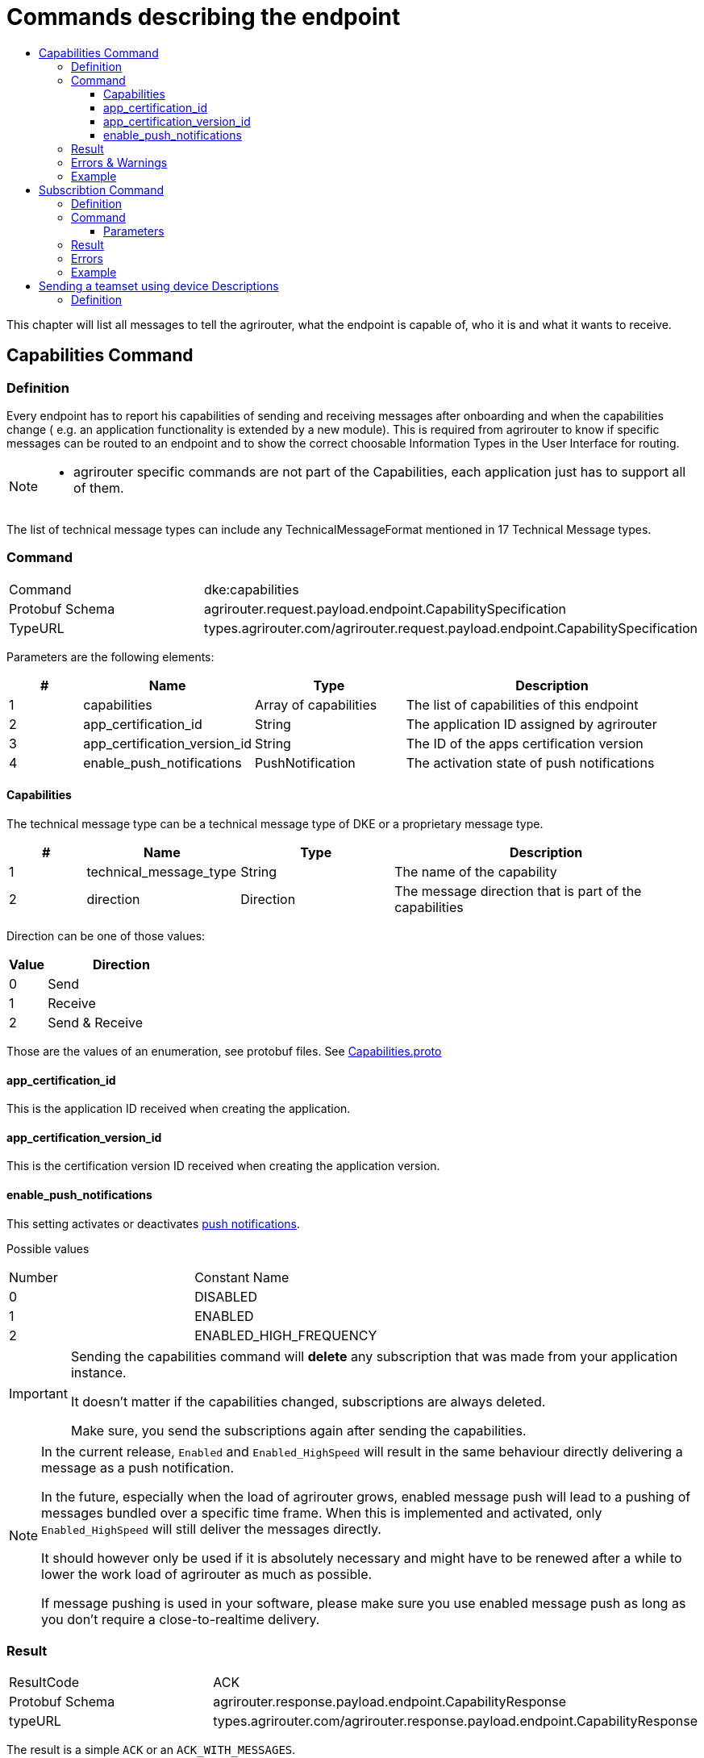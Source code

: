 = Commands describing the endpoint
:imagesdir: ./._images/
:toc:
:toc-title:
:toclevels: 4


This chapter will list all messages to tell the agrirouter, what the endpoint is capable of, who it is and what it wants to receive.

== Capabilities Command

=== Definition

Every endpoint has to report his capabilities of sending and receiving messages after onboarding and when the capabilities change ( e.g. an application functionality is extended by a new module). This is required from agrirouter to know if specific messages can be routed to an endpoint and to show the correct choosable Information Types in the User Interface for routing.

[NOTE]
====
* agrirouter specific commands are not part of the Capabilities, each application just has to support all of them.
====

The list of technical message types can include any TechnicalMessageFormat mentioned in 17 Technical Message types.

=== Command

[cols=",",]
|=====================================================================================
|Command |dke:capabilities
|Protobuf Schema |agrirouter.request.payload.endpoint.CapabilitySpecification
|TypeURL |types.agrirouter.com/agrirouter.request.payload.endpoint.CapabilitySpecification
|=====================================================================================

Parameters are the following elements:

[cols="1,2,2,4",options="header",]
|=================================================================================
|# |Name |Type |Description
|1 |capabilities |Array of capabilities |The list of capabilities of this endpoint
|2 |app_certification_id |String |The application ID assigned by agrirouter
|3 |app_certification_version_id |String |The ID of the apps certification version
|4 |enable_push_notifications |PushNotification | The activation state of push notifications
|=================================================================================

==== Capabilities

The technical message type can be a technical message type of DKE or a proprietary message type.



[cols="1,2,2,4",options="header",]
|================================================================================
|# |Name |Type |Description
|1 |technical_message_type |String |The name of the capability
|2 |direction |Direction |The message direction that is part of the capabilities
|================================================================================

Direction can be one of those values:

[cols="1,4",options="header",]
|=================
|Value |Direction
|0 |Send
|1 |Receive
|2 |Send & Receive
|=================

Those are the values of an enumeration, see protobuf files.
See link:https://github.com/DKE-Data/agrirouter-api-protobuf-definitions/blob/develop/src/main/resources/com/dke/data/agrirouter/proto/messaging/request/payload/endpoint/capabilities.proto[Capabilities.proto]

==== app_certification_id

This is the application ID received when creating the application.

==== app_certification_version_id

This is the certification version ID received when creating the application version.

==== enable_push_notifications

This setting activates or deactivates xref:../integration/push-notification.adoc[push notifications].

Possible values
[cols=",",]
|=================================================================================
|Number| Constant Name
|0 | DISABLED
|1 | ENABLED
|2 | ENABLED_HIGH_FREQUENCY
|=================================================================================

[IMPORTANT]
====
Sending the capabilities command will **delete** any subscription that was made from your application instance. 

It doesn't matter if the capabilities changed, subscriptions are always deleted.

Make sure, you send the subscriptions again after sending the capabilities.
====

[NOTE]
====
In the current release, `Enabled` and `Enabled_HighSpeed` will result in the same behaviour directly delivering a message as a push notification.

In the future, especially when the load of agrirouter grows, enabled message push will lead to a pushing of messages bundled over a specific time frame. When this is implemented and activated, only `Enabled_HighSpeed` will still deliver the messages directly.

It should however only be used if it is absolutely necessary and might have to be renewed after a while to lower the work load of agrirouter as much as possible.

If message pushing is used in your software, please make sure you use enabled message push as long as you don't require a close-to-realtime delivery.

====

=== Result

[cols=",",]
|=================================================================================
|ResultCode |ACK
|Protobuf Schema |agrirouter.response.payload.endpoint.CapabilityResponse
|typeURL |types.agrirouter.com/agrirouter.response.payload.endpoint.CapabilityResponse
|=================================================================================

The result is a simple `ACK` or an `ACK_WITH_MESSAGES`.

If the same capabilities message is sent twice and the push notification status is not changed, an `ACK_WITH_MESSAGES` will be returned with a message indicating that the capabilities did not change.

=== Errors & Warnings

If the message was malformed, an `ACK_WITH_FAILURE` will be returned.

=== Example
----
    {
        "capabilities":[
            {"technicalMessageType":"iso:11783:-10:device_description:protobuf",
            "direction":0},

            {"technicalMessageType":"iso:11783:-10:time_log:protobuf",
            "direction":2},
        ],
        "appCertificationId": "aef23ef23-442d-fada-dbde-44e5bcead",
        "appCertificationVersionId": "233eefaf2-4488-44da-d5d2-55e5dcbad",
        enable_push_notifications: ENABLED


    }
----

== Subscribtion Command

=== Definition

The subscription command is used to subscribe for a list of technical message types. Being subscribed for a technical message type means that your endpoint will receive a message of such TMT, whenever any other endpoint sends such a TMT to “publish” and a routing between the sender and your applications endpoint is given.

[NOTE]
====
* Subscriptions can be defined for a specific message type, not for a specific sender.
* Each new subscription list sent by an endpoint deletes old subscriptions

* Always send all required subscriptions in one Command.

* Sending a new capabilities message will delete all subscriptions

* Always send all capabilities in one capabilities message

* An app instance has to remember its subscription list on it own, there is no way to request this list.
====

[TIP]
====
To avoid mismatches between publishing applications and applications only receiving addressed messages, it is advised to subscribe for any technical message type and DDI, your application shall handle if there are no specific reasons not to do so.
====


The list of technical message types can include any TechnicalMessageFormat mentioned
xref:../tmt/overview.adoc[ in the list of technical message types].

=== Command

[cols=",",]
|==========================================================================
|Command |dke:subscription
|Protobuf Schema |agrirouter.request.payload.endpoint.Subscription
|TypeURL |types.agrirouter.com/agrirouter.request.payload.endpoint.Subscription
|==========================================================================

==== Parameters

[cols="1,3,2,4",options="header",]
|===========================================================================
|# |Name |Type |Description
|1 |technical_message_type |Subscribtion (Repeated) |A list of subscribtions
|===========================================================================

It is an array, each entry is of type agrirouter.request.payload.endpoint.MessageTypeSubscriptionItem

[cols="1,3,2,4",options="header",]
|=====================================================================================================
|# |Name |Type |Description
|1 |technical_message_type |String |The technical message type
|2 |ddis |uint32(repeated) |A list of ddis, only relevant for the EFDI telemetry message type
|3 |position |bool |Shall the GPS position be delivered? Only relevant for EFDI telemetry message type
|=====================================================================================================

The DDIs field is only required if the subscription is used for a subscription of Telemetry values. Same applies to Position.

=== Result

[cols=",",]
|===============================================
|ResultCode |ACK
|Protobuf Schema |None; Simply 0 bytes of answer
|typeURL |“”
|===============================================

In case of success, an Acknowledgment is received.

In case of failure, an Acknowledgment with Message or an Acknowledgment with Failure is received. In both cases, the protobuf format will be agrirouter.commons.messages.

=== Errors

Errors will be reported using `ACK_WITH_FAILURE`. For a list of possible errors, see the xref:../error-codes.adoc[error list].


=== Example

image::./._images/ig2/image45.png[,438,174]




== Sending a teamset using device Descriptions

=== Definition

The teamset describes a list of devices attached to the communication unit. The most common devices are agricultural machines connected to the CU as ISO11783-10 TaskControllers. For more information on ISO11783-10, please refer to https://aef-online.org

[NOTE]
====
For the certification it is required to send the device description message multiple times. Therefore, it must either be sent on manual request (request must be performable by the test processing person) or on reconnection/restart of the application.
====

For the format, please refer to  xref:../tmt/efdi.adoc[iso:11783:-10:device_description:protobuf - Teamset/EFDI Device Description]
